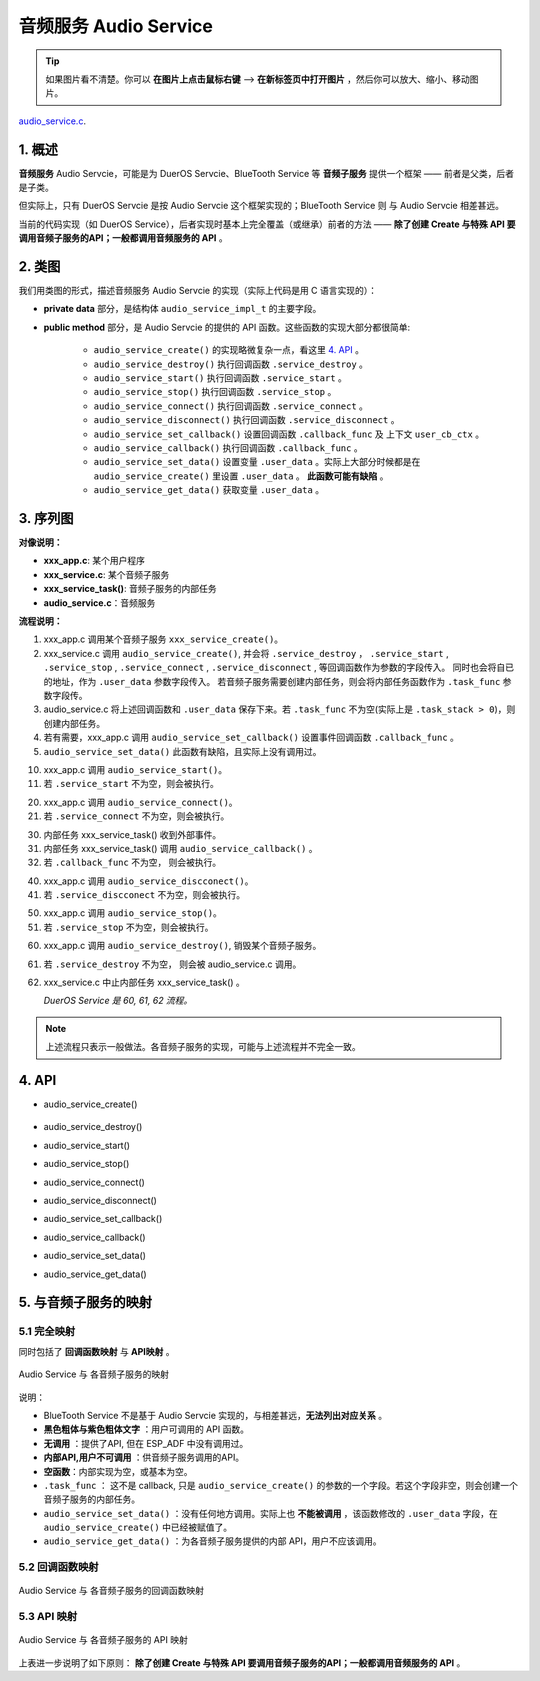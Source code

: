 ﻿音频服务 Audio Service
#######################################

.. tip:: 

    如果图片看不清楚。你可以 **在图片上点击鼠标右键** --> **在新标签页中打开图片** ，然后你可以放大、缩小、移动图片。

`audio_service.c`__.

.. __: https://github.com/espressif/esp-adf/blob/master/components/esp_dispatcher/audio_service.c

.. role:: strike
   :class: strike


1. 概述
=========


**音频服务** Audio Servcie，可能是为 DuerOS Servcie、BlueTooth Service 等 **音频子服务** 提供一个框架 —— 前者是父类，后者是子类。

但实际上，只有 DuerOS Servcie 是按 Audio Servcie 这个框架实现的；BlueTooth Service 则 与 Audio Servcie 相差甚远。

当前的代码实现（如 DuerOS Service），后者实现时基本上完全覆盖（或继承）前者的方法 —— **除了创建 Create 与特殊 API 要调用音频子服务的API；一般都调用音频服务的 API** 。


2. 类图
=========

.. uml::

    caption Audio Servcie 类图

    class audio_service_impl_t {
        __ private data __
        -service_ctrl service_destroy;
        -service_ctrl service_start;
        -service_ctrl service_stop;
        -service_ctrl service_connect;
        -service_ctrl service_disconnect;
        -service_cb   callback_func;
        -void*        user_cb_ctx;
        -void*        user_data;

        __ public method __
        +audio_service_create()
        +audio_service_destroy()
        +audio_service_start()
        +audio_service_stop()
        +audio_service_ioctl()
        +audio_service_set_callback()
        +audio_service_callback()
        +audio_service_connect()
        +audio_service_disconnect()
        +audio_service_set_data()
        +audio_service_get_data()
    }

我们用类图的形式，描述音频服务 Audio Servcie 的实现（实际上代码是用 C 语言实现的）：

* **private data** 部分，是结构体 ``audio_service_impl_t`` 的主要字段。

* **public method** 部分，是 Audio Servcie 的提供的 API 函数。这些函数的实现大部分都很简单:

    * ``audio_service_create()`` 的实现略微复杂一点，看这里  `4. API`_ 。
    * ``audio_service_destroy()`` 执行回调函数 ``.service_destroy`` 。
    * ``audio_service_start()`` 执行回调函数 ``.service_start`` 。
    * ``audio_service_stop()`` 执行回调函数 ``.service_stop`` 。
    * ``audio_service_connect()`` 执行回调函数 ``.service_connect`` 。
    * ``audio_service_disconnect()`` 执行回调函数 ``.service_disconnect`` 。
    * ``audio_service_set_callback()`` 设置回调函数 ``.callback_func`` 及 上下文 ``user_cb_ctx`` 。
    * ``audio_service_callback()`` 执行回调函数 ``.callback_func`` 。
    * ``audio_service_set_data()`` 设置变量 ``.user_data`` 。实际上大部分时候都是在 ``audio_service_create()`` 里设置 ``.user_data``  。 **此函数可能有缺陷** 。
    * ``audio_service_get_data()`` 获取变量 ``.user_data`` 。


3. 序列图
============

.. uml::

    caption Audio Servcie 序列图

    box "xxx_app"
    participant "xxx_app.c"         as adf_app  order 10
    end box

    box "xxx_service" 
    participant "xxx_service.c"   as xxx_service  order 20
    participant "xxx_service_task()" as service_task  order 30
    end box

    box "esp_dispatcher" #LightBlue
    participant "audio_service.c"  as audio_service  order 40
    end box
      
    == Create audio service & set callback ==
    autonumber 1 "<b>(<u>##</u>)"
    adf_app        -> xxx_service : xxx_service_create()
    xxx_service -> audio_service : audio_service_create({\n .service_destroy = xxx_service_destroy, \n .service_start = xxx_service_start, \n .service_stop = xxx_service_stop, \n .service_connect = dueros_connect, \n .service_disconnect = dueros_disconnect, \n .task_func  = xxx_service_task, \n .user_data = (void *)serv})

    alt .task_func!=NULL (实际上是 .task_stack > 0)
    audio_service -> service_task : xTaskCreatePinnedToCore({.task_func})
    activate service_task
    end

    adf_app -> audio_service : audio_service_set_callback({.callback_func=app_event_cb})
    xxx_service -> audio_service : (--audio_service_set_data(data)--)

    == Start audio service ==
    autonumber 10 "<b>(<u>##</u>)"
    adf_app       -> audio_service : audio_service_start()
    alt .service_start != NULL
    xxx_service   <- audio_service : .service_start() ==> xxx_service_start()
    end

    == Connect audio service ==
    autonumber 20 "<b>(<u>##</u>)"
    adf_app       -> audio_service : audio_service_connect()
    alt .service_connect != NULL
    xxx_service   <- audio_service : .service_connect() ==> xxx_service_connect()
    end

    == Execute callback ==
    autonumber 30 "<b>(<u>##</u>)"
    service_task    <-] 
    audio_service  <- service_task : audio_service_callback()
    alt .callback_func != NULL
    adf_app       <- audio_service : .callback_func() ==> //app_event_cb()//
    end

    == Disconnect audio service ==
    autonumber 40 "<b>(<u>##</u>)"
    adf_app       -> audio_service : audio_service_disconnect()
    alt .service_disconnect != NULL
    xxx_service   <- audio_service : .service_disconnect() ==> xxx_service_disconnect()
    end

    == Stop audio service ==
    autonumber 50 "<b>(<u>##</u>)"
    adf_app         -> audio_service : audio_service_stop()
    alt .service_stop != NULL
    xxx_service     <- audio_service : .service_stop() ==> xxx_service_stop()
    end

    == Destory audio service ==
    autonumber 60 "<b>(<u>##</u>)"
    adf_app        -> audio_service : audio_service_destroy()
    alt .service_desotry != NULL
    xxx_service     <- audio_service : .service_desotry() ==> xxx_service_destory()    
    xxx_service    -> service_task : (destory task)
    deactivate service_task 
    end

**对像说明：**

* **xxx_app.c**: 某个用户程序
* **xxx_service.c**: 某个音频子服务
* **xxx_service_task()**: 音频子服务的内部任务
* **audio_service.c**：音频服务

**流程说明：**

1. xxx_app.c 调用某个音频子服务 ``xxx_service_create()``。

2. xxx_service.c 调用 ``audio_service_create()``, 并会将 ``.service_destroy`` ， ``.service_start`` , ``.service_stop`` , ``.service_connect`` , ``.service_disconnect`` ,  等回调函数作为参数的字段传入。 同时也会将自已的地址，作为 ``.user_data`` 参数字段传入。 若音频子服务需要创建内部任务，则会将内部任务函数作为 ``.task_func`` 参数字段传。

3. audio_service.c 将上述回调函数和 ``.user_data`` 保存下来。若 ``.task_func`` 不为空(实际上是 ``.task_stack > 0``)，则创建内部任务。

4. 若有需要，xxx_app.c 调用 ``audio_service_set_callback()`` 设置事件回调函数 ``.callback_func`` 。

5. ``audio_service_set_data()`` 此函数有缺陷，且实际上没有调用过。


10. xxx_app.c 调用 ``audio_service_start()``。
11. 若 ``.service_start`` 不为空，则会被执行。

20. xxx_app.c 调用 ``audio_service_connect()``。
21. 若 ``.service_connect`` 不为空，则会被执行。

30. 内部任务 xxx_service_task() 收到外部事件。
31. 内部任务 xxx_service_task() 调用 ``audio_service_callback()`` 。
32. 若 ``.callback_func`` 不为空， 则会被执行。

40. xxx_app.c 调用 ``audio_service_discconect()``。
41. 若 ``.service_discconect`` 不为空，则会被执行。

50. xxx_app.c 调用 ``audio_service_stop()``。
51. 若 ``.service_stop`` 不为空，则会被执行。

60. xxx_app.c 调用 ``audio_service_destroy()``, 销毁某个音频子服务。
61. 若 ``.service_destroy`` 不为空， 则会被 audio_service.c 调用。
62. xxx_service.c 中止内部任务 xxx_service_task() 。

    *DuerOS Service 是 60, 61, 62 流程。*


.. note::

    上述流程只表示一般做法。各音频子服务的实现，可能与上述流程并不完全一致。


4. API
=========


* audio_service_create()

    .. uml::

        caption Create Audio Servcie 序列图

        box "xxx_app"
        participant "xxx_app.c"         as adf_app  order 10
        end box

        box "xxx_service" 
        participant "xxx_service.c"   as xxx_service  order 20
        participant "xxx_service_task()" as service_task  order 30
        end box

        box "esp_dispatcher" #LightBlue
        participant "audio_service.c"  as audio_service  order 40
        end box
        
        == Create audio service & set callback ==
        autonumber 1 "<b>(<u>##</u>)"
        adf_app        -> xxx_service : xxx_service_create()
        xxx_service -> audio_service : audio_service_create({\n .service_destroy = xxx_service_destroy, \n .service_start = xxx_service_start, \n .service_stop = xxx_service_stop, \n .service_connect = dueros_connect, \n .service_disconnect = dueros_disconnect, \n .task_func  = xxx_service_task, \n .user_data = (void *)serv})

        alt .task_func!=NULL (实际上是 .task_stack > 0)
        audio_service -> service_task : xTaskCreatePinnedToCore({.task_func})
        activate service_task
        end

        adf_app -> audio_service : audio_service_set_callback({.callback_func=app_event_cb})
        xxx_service -> audio_service : (--audio_service_set_data(data)--)

* audio_service_destroy()
* audio_service_start()
* audio_service_stop()
* audio_service_connect()
* audio_service_disconnect()
* audio_service_set_callback()
* audio_service_callback()
* audio_service_set_data()
* audio_service_get_data()


5. 与音频子服务的映射
=================================================

5.1 完全映射
----------------------------

同时包括了 **回调函数映射** 与 **API映射** 。

.. figure:: ../_static/inside-dispatcher/audio_service_full_map.png
   :alt: audio service full map
   :align: center

   Audio  Service 与 各音频子服务的映射


说明：

* BlueTooth Service 不是基于 Audio Servcie 实现的，与相差甚远，**无法列出对应关系** 。 

* **黑色粗体与紫色粗体文字** ：用户可调用的 API 函数。
* **无调用** ：提供了API, 但在 ESP_ADF 中没有调用过。
* **内部API,用户不可调用** ：供音频子服务调用的API。
* **空函数**：内部实现为空，或基本为空。
* ``.task_func`` ： 这不是 callback, 只是 ``audio_service_create()`` 的参数的一个字段。若这个字段非空，则会创建一个音频子服务的内部任务。
* ``audio_service_set_data()`` ：没有任何地方调用。实际上也 **不能被调用** ，该函数修改的 ``.user_data`` 字段，在 ``audio_service_create()`` 中已经被赋值了。

* ``audio_service_get_data()`` ：为各音频子服务提供的内部 API，用户不应该调用。	


5.2 回调函数映射
-----------------------------

.. figure:: ../_static/inside-dispatcher/audio_service_callback_map.png
   :alt: audio service callback map
   :align: center

   Audio  Service 与 各音频子服务的回调函数映射


5.3 API 映射
----------------------------

.. figure:: ../_static/inside-dispatcher/audio_service_api_map.png
   :alt: audio service api map
   :align: center

   Audio  Service 与 各音频子服务的 API 映射


上表进一步说明了如下原则： **除了创建 Create 与特殊 API 要调用音频子服务的API；一般都调用音频服务的 API** 。


